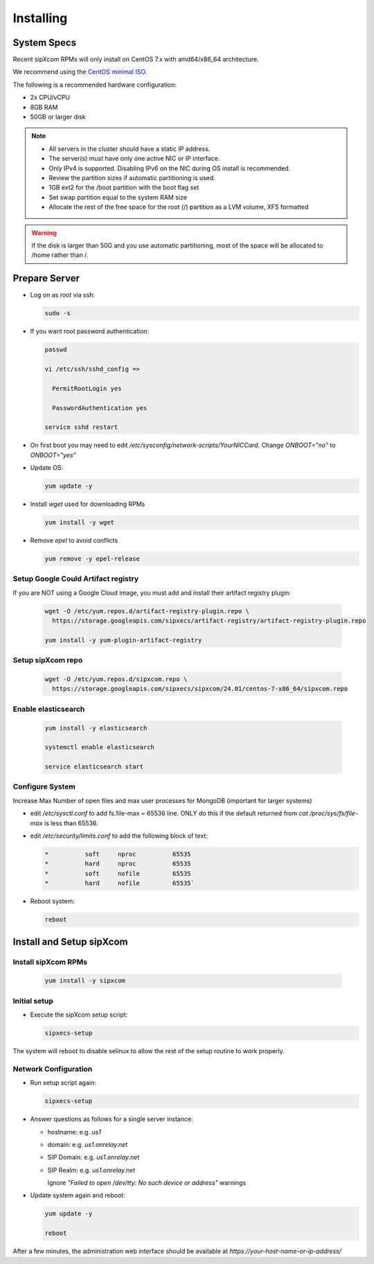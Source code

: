.. index:: installing

.. _rpm-installation:

===================
Installing 
===================

System Specs
----------------------

Recent sipXcom RPMs will only install on CentOS 7.x with amd64/x86_64 architecture. 

We recommend using the `CentOS minimal ISO <http://isoredirect.centos.org/centos/7/isos/x86_64/>`_.

The following is a recommended hardware configuration: 

- 2x CPU/vCPU
  
- 8GB RAM
  
- 50GB or larger disk

.. note::
  * All servers in the cluster should have a static IP address.
  * The server(s) must have only one active NIC or IP interface.
  * Only IPv4 is supported. Disabling IPv6 on the NIC during OS install is recommended.
  * Review the partition sizes if automatic partitioning is used.
  * 1GB ext2 for the /boot partition with the boot flag set
  * Set swap partition equal to the system RAM size
  * Allocate the rest of the free space for the root (/) partition as a LVM volume, XFS formatted


.. warning::
  If the disk is larger than 50G and you use automatic partitioning, most of the space will be allocated to /home rather than /.


Prepare Server
---------------------

- Log on as root via ssh:

  .. code-block:: bash

    sudo -s

- If you want root password authentication:

  .. code-block:: bash

    passwd 

    vi /etc/ssh/sshd_config =>

      PermitRootLogin yes

      PasswordAuthentication yes
    
    service sshd restart

- On first boot you may need to edit */etc/sysconfig/network-scripts/YourNICCard*. Change `ONBOOT="no"` to `ONBOOT="yes"`

- Update OS: 

  .. code-block:: bash

    yum update -y

- Install `wget` used for downloading RPMs

  .. code-block:: bash

    yum install -y wget

- Remove `epel` to avoid conflicts

  .. code-block:: bash

    yum remove -y epel-release

Setup Google Could Artifact registry
~~~~~~~~~~~~~~~~~~~~~~~~~~~~~~~~~~~~~

If you are NOT using a Google Cloud image, you must add and install their artifact registry plugin:

  .. code-block:: bash

    wget -O /etc/yum.repos.d/artifact-registry-plugin.repo \
      https://storage.googleapis.com/sipxecs/artifact-registry/artifact-registry-plugin.repo
    
    yum install -y yum-plugin-artifact-registry


Setup sipXcom repo
~~~~~~~~~~~~~~~~~~~~~~~~~~~~~~~~~~~~~
  
  .. code-block:: bash

    wget -O /etc/yum.repos.d/sipxcom.repo \
      https://storage.googleapis.com/sipxecs/sipxcom/24.01/centos-7-x86_64/sipxcom.repo
    

Enable elasticsearch
~~~~~~~~~~~~~~~~~~~~~~~~~~~~~~~~~~~~~

  .. code-block:: bash

    yum install -y elasticsearch

    systemctl enable elasticsearch

    service elasticsearch start

Configure System
~~~~~~~~~~~~~~~~~~~~~~~~~~~~~~~~~~~~~

Increase Max Number of open files and max user processes for MongoDB (important for larger systems)

- edit */etc/sysctl.conf* to add fs.file-max = 65536 line. ONLY do this if the default returned from `cat /proc/sys/fs/file-max` is less than 65536.

- edit */etc/security/limits.conf* to add the following block of text:

  .. code-block:: bash

    *          soft     nproc          65535
    *          hard     nproc          65535
    *          soft     nofile         65535
    *          hard     nofile         65535`


- Reboot system:

  .. code-block:: bash

    reboot


Install and Setup sipXcom
--------------------------
  
Install sipXcom RPMs
~~~~~~~~~~~~~~~~~~~~~~~~~~~~~~~~~~~~~
  .. code-block:: bash
    
    yum install -y sipxcom


Initial setup
~~~~~~~~~~~~~~~~~~~~~~~~~~~~~~~~~~~~~

- Execute the sipXcom setup script:

  .. code-block:: bash

    sipxecs-setup

The system will reboot to disable selinux to allow the rest of the setup routine to work properly.

Network Configuration
~~~~~~~~~~~~~~~~~~~~~~~~~~~~~~~~~~~~~

- Run setup script again:
  
  .. code-block:: bash

    sipxecs-setup

- Answer questions as follows for a single server instance:

  - hostname: e.g. *us1*

  - domain: e.g. *us1.onrelay.net*
  
  - SIP Domain: e.g. *us1.onrelay.net*
  
  - SIP Realm: e.g. *us1.onrelay.net*
    
    Ignore *"Failed to open /dev/tty: No such device or address"* warnings

- Update system again and reboot:
  
  .. code-block:: bash

    yum update -y
    
    reboot

After a few minutes, the administration web interface should be available at *https://your-host-name-or-ip-address/*
